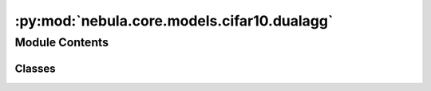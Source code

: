 :py:mod:`nebula.core.models.cifar10.dualagg`
============================================

.. py:module:: nebula.core.models.cifar10.dualagg


Module Contents
---------------

Classes
~~~~~~~

.. autoapisummary::

   nebula.core.models.cifar10.dualagg.ContrastiveLoss
   nebula.core.models.cifar10.dualagg.DualAggModel




.. py:class:: ContrastiveLoss(mu=0.5)


   Bases: :py:obj:`torch.nn.Module`

   Contrastive loss function.

   .. py:method:: forward(local_out, global_out, historical_out, labels)

      Calculates the contrastive loss between the local output, global output, and historical output.

      :param local_out: The local output tensor of shape (batch_size, embedding_size).
      :type local_out: torch.Tensor
      :param global_out: The global output tensor of shape (batch_size, embedding_size).
      :type global_out: torch.Tensor
      :param historical_out: The historical output tensor of shape (batch_size, embedding_size).
      :type historical_out: torch.Tensor
      :param labels: The ground truth labels tensor of shape (batch_size,).
      :type labels: torch.Tensor

      :returns: The contrastive loss value.
      :rtype: torch.Tensor

      :raises ValueError: If the input tensors have different shapes.

      .. rubric:: Notes

      - The contrastive loss is calculated as the difference between the mean cosine similarity of the local output
          with the historical output and the mean cosine similarity of the local output with the global output,
          multiplied by a scaling factor mu.
      - The cosine similarity values represent the similarity between the corresponding vectors in the input tensors.
      Higher values indicate greater similarity, while lower values indicate less similarity.



.. py:class:: DualAggModel(input_channels=3, num_classes=10, learning_rate=0.001, mu=0.5, metrics=None, confusion_matrix=None, seed=None)


   Bases: :py:obj:`lightning.LightningModule`

   .. py:method:: process_metrics(phase, y_pred, y, loss=None, mode='local')

      Calculate and log metrics for the given phase.
      :param phase: One of 'Train', 'Validation', or 'Test'
      :type phase: str
      :param y_pred: Model predictions
      :type y_pred: torch.Tensor
      :param y: Ground truth labels
      :type y: torch.Tensor
      :param loss: Loss value
      :type loss: torch.Tensor, optional


   .. py:method:: log_metrics_by_epoch(phase, print_cm=False, plot_cm=False, mode='local')

      Log all metrics at the end of an epoch for the given phase.
      :param phase: One of 'Train', 'Validation', or 'Test'
      :type phase: str
      :param : param phase:
      :param : param plot_cm:


   .. py:method:: forward(x, mode='local')

      Forward pass of the model.


   .. py:method:: configure_optimizers()


   .. py:method:: step(batch, phase)


   .. py:method:: training_step(batch, batch_id)

      Training step for the model.
      :param batch:
      :param batch_id:

      Returns:


   .. py:method:: on_train_epoch_end()


   .. py:method:: validation_step(batch, batch_idx)

      Validation step for the model.
      :param batch:
      :param batch_idx:

      Returns:


   .. py:method:: on_validation_epoch_end()


   .. py:method:: test_step(batch, batch_idx)

      Test step for the model.
      :param batch:
      :param batch_idx:

      Returns:


   .. py:method:: on_test_epoch_end()


   .. py:method:: save_historical_model()

      Save the current local model as the historical model.


   .. py:method:: global_load_state_dict(state_dict)

      Load the given state dictionary into the global model.
      :param state_dict: The state dictionary to load into the global model.
      :type state_dict: dict


   .. py:method:: historical_load_state_dict(state_dict)

      Load the given state dictionary into the historical model.
      :param state_dict: The state dictionary to load into the historical model.
      :type state_dict: dict


   .. py:method:: adapt_state_dict_for_model(state_dict, model_prefix)

      Adapt the keys in the provided state_dict to match the structure expected by the model.


   .. py:method:: get_global_model_parameters()

      Get the parameters of the global model.


   .. py:method:: print_summary()

      Print a summary of local, historical and global models to check if they are the same.



